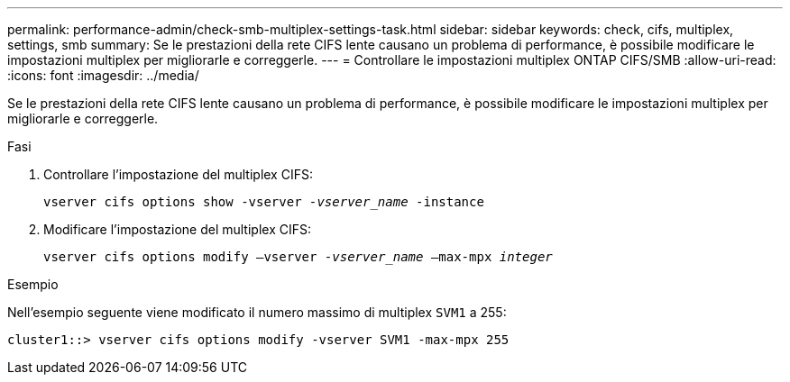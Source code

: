 ---
permalink: performance-admin/check-smb-multiplex-settings-task.html 
sidebar: sidebar 
keywords: check, cifs, multiplex, settings, smb 
summary: Se le prestazioni della rete CIFS lente causano un problema di performance, è possibile modificare le impostazioni multiplex per migliorarle e correggerle. 
---
= Controllare le impostazioni multiplex ONTAP CIFS/SMB
:allow-uri-read: 
:icons: font
:imagesdir: ../media/


[role="lead"]
Se le prestazioni della rete CIFS lente causano un problema di performance, è possibile modificare le impostazioni multiplex per migliorarle e correggerle.

.Fasi
. Controllare l'impostazione del multiplex CIFS:
+
`vserver cifs options show -vserver _-vserver_name_ -instance`

. Modificare l'impostazione del multiplex CIFS:
+
`vserver cifs options modify –vserver _-vserver_name_ –max-mpx _integer_`



.Esempio
Nell'esempio seguente viene modificato il numero massimo di multiplex `SVM1` a 255:

[listing]
----
cluster1::> vserver cifs options modify -vserver SVM1 -max-mpx 255
----